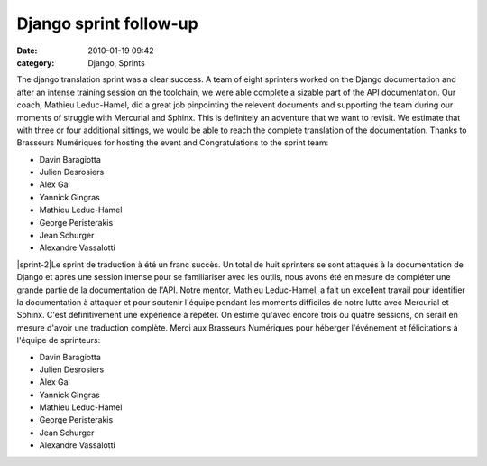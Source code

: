 Django sprint follow-up
#######################
:date: 2010-01-19 09:42
:category: Django, Sprints

The django translation sprint was a clear success. A team of eight
sprinters worked on the Django documentation and after an intense
training session on the toolchain, we were able complete a sizable part
of the API documentation. Our coach, Mathieu Leduc-Hamel, did a great
job pinpointing the relevent documents and supporting the team during
our moments of struggle with Mercurial and Sphinx. This is definitely an
adventure that we want to revisit. We estimate that with three or four
additional sittings, we would be able to reach the complete translation
of the documentation. Thanks to Brasseurs Numériques for hosting the
event and Congratulations to the sprint team:

-  Davin Baragiotta
-  Julien Desrosiers
-  Alex Gal
-  Yannick Gingras
-  Mathieu Leduc-Hamel
-  George Peristerakis
-  Jean Schurger
-  Alexandre Vassalotti

|sprint-1| |sprint-2|Le sprint de traduction à été un franc succès. Un
total de huit sprinters se sont attaqués à la documentation de Django et
après une session intense pour se familiariser avec les outils, nous
avons été en mesure de compléter une grande partie de la documentation
de l'API. Notre mentor, Mathieu Leduc-Hamel, a fait un excellent travail
pour identifier la documentation à attaquer et pour soutenir l'équipe
pendant les moments difficiles de notre lutte avec Mercurial et Sphinx.
C'est définitivement une expérience à répéter. On estime qu'avec encore
trois ou quatre sessions, on serait en mesure d'avoir une traduction
complète. Merci aux Brasseurs Numériques pour héberger l'événement et
félicitations à l'équipe de sprinteurs:

-  Davin Baragiotta
-  Julien Desrosiers
-  Alex Gal
-  Yannick Gingras
-  Mathieu Leduc-Hamel
-  George Peristerakis
-  Jean Schurger
-  Alexandre Vassalotti

|image2| |image3|

.. raw:: html

   </p>

.. |sprint-1| image:: http://montrealpython.org/wp-content/uploads/2010/01/sprint-1-300x225.jpg
.. |sprint-2| image:: http://montrealpython.org/wp-content/uploads/2010/01/sprint-2-300x244.jpg
.. |image2| image:: http://montrealpython.org/wp-content/uploads/2010/01/sprint-1-300x225.jpg
.. |image3| image:: http://montrealpython.org/wp-content/uploads/2010/01/sprint-2-300x244.jpg
